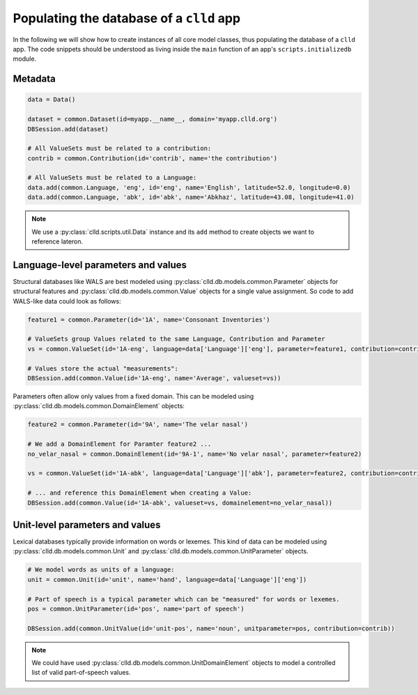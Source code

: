 .. _initializedb:

Populating the database of a ``clld`` app
-----------------------------------------

In the following we will show how to create instances of all core model classes, thus
populating the database of a ``clld`` app. The code snippets should be understood as
living inside the ``main`` function of an app's ``scripts.initializedb`` module.


Metadata
~~~~~~~~

.. code-block:: python

    data = Data()

    dataset = common.Dataset(id=myapp.__name__, domain='myapp.clld.org')
    DBSession.add(dataset)

    # All ValueSets must be related to a contribution:
    contrib = common.Contribution(id='contrib', name='the contribution')

    # All ValueSets must be related to a Language:
    data.add(common.Language, 'eng', id='eng', name='English', latitude=52.0, longitude=0.0)
    data.add(common.Language, 'abk', id='abk', name='Abkhaz', latitude=43.08, longitude=41.0)


.. note::

    We use a :py:class:`clld.scripts.util.Data` instance and its ``add`` method to create
    objects we want to reference lateron.


Language-level parameters and values
~~~~~~~~~~~~~~~~~~~~~~~~~~~~~~~~~~~~

Structural databases like WALS are best modeled using :py:class:`clld.db.models.common.Parameter`
objects for structural features and :py:class:`clld.db.models.common.Value` objects for
a single value assignment. So code to add WALS-like data could look as follows:

.. code-block:: python

    feature1 = common.Parameter(id='1A', name='Consonant Inventories')

    # ValueSets group Values related to the same Language, Contribution and Parameter
    vs = common.ValueSet(id='1A-eng', language=data['Language']['eng'], parameter=feature1, contribution=contrib)

    # Values store the actual "measurements":
    DBSession.add(common.Value(id='1A-eng', name='Average', valueset=vs))

Parameters often allow only values from a fixed domain. This can be modeled using
:py:class:`clld.db.models.common.DomainElement` objects:

.. code-block:: python

    feature2 = common.Parameter(id='9A', name='The velar nasal')

    # We add a DomainElement for Paramter feature2 ...
    no_velar_nasal = common.DomainElement(id='9A-1', name='No velar nasal', parameter=feature2)

    vs = common.ValueSet(id='1A-abk', language=data['Language']['abk'], parameter=feature2, contribution=contrib)

    # ... and reference this DomainElement when creating a Value:
    DBSession.add(common.Value(id='1A-abk', valueset=vs, domainelement=no_velar_nasal))


Unit-level parameters and values
~~~~~~~~~~~~~~~~~~~~~~~~~~~~~~~~

Lexical databases typically provide information on words or lexemes. This kind of
data can be modeled using :py:class:`clld.db.models.common.Unit` and
:py:class:`clld.db.models.common.UnitParameter` objects.

.. code-block:: python

    # We model words as units of a language:
    unit = common.Unit(id='unit', name='hand', language=data['Language']['eng'])

    # Part of speech is a typical parameter which can be "measured" for words or lexemes.
    pos = common.UnitParameter(id='pos', name='part of speech')

    DBSession.add(common.UnitValue(id='unit-pos', name='noun', unitparameter=pos, contribution=contrib))

.. note::

    We could have used :py:class:`clld.db.models.common.UnitDomainElement` objects to model
    a controlled list of valid part-of-speech values.
